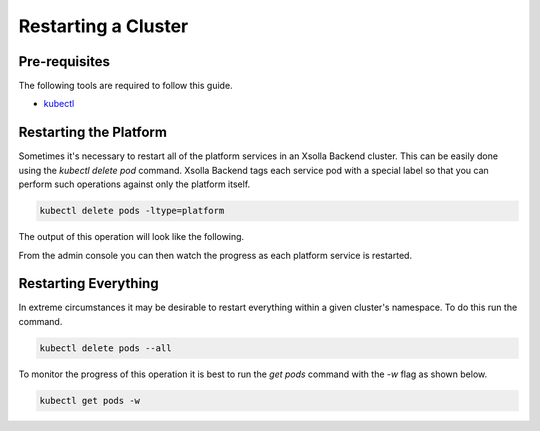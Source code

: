 ====================
Restarting a Cluster
====================

Pre-requisites
==============

The following tools are required to follow this guide.

* `kubectl <https://kubernetes.io/docs/reference/kubectl/overview/>`_

Restarting the Platform
=======================

Sometimes it's necessary to restart all of the platform services in an Xsolla Backend cluster. This can be easily done using the `kubectl delete pod`
command. Xsolla Backend tags each service pod with a special label so that you can perform such operations against only the platform itself.


.. code-block:: bash

    kubectl delete pods -ltype=platform

The output of this operation will look like the following.

.. image:: /images/admin/restart_delete_pods.png

From the admin console you can then watch the progress as each platform service is restarted.

.. image:: /images/admin/restart_service_health.png

Restarting Everything
=====================

In extreme circumstances it may be desirable to restart everything within a given cluster's namespace. To do this run the command.

.. code-block:: bash

    kubectl delete pods --all

To monitor the progress of this operation it is best to run the `get pods` command with the `-w` flag as shown below.

.. code-block:: bash

    kubectl get pods -w
    
.. image:: /images/admin/restart_get_pods_watch.png